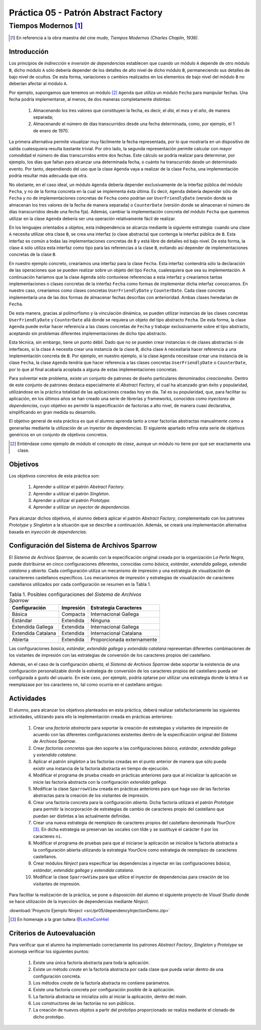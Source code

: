 =======================================
Práctica 05 - Patrón Abstract Factory
=======================================
-------------------------
 Tiempos Modernos [#f0]_
-------------------------

.. [#f0] En referencia a la obra maestra del cine mudo, *Tiempos Modernos (Charles Chaplin, 1936)*.

Introducción
=============

Los principios de *indirección* e *inversión de dependencias* establecen que cuando un módulo ``A`` depende de otro módulo ``B``, dicho módulo ``A`` sólo debería depender de los detalles de alto nivel de dicho módulo ``B``, permaneciendo sus detalles de bajo nivel de ocultos. De esta forma, variaciones o cambios realizados en los elementos de bajo nivel del módulo ``B`` no deberían afectar al módulo ``A``.

Por ejemplo, supongamos que tenemos un módulo [#f1]_ ``Agenda`` que utiliza un módulo ``Fecha`` para manipular fechas. Una fecha podría implementarse, al menos, de dos maneras completamente distintas:

  #. Almacenando los tres valores que constituyen la fecha, es decir, el *día*, el *mes* y el *año*, de manera separada;
  #. Almacenando el número de días transcurridos desde una fecha determinada, como, por ejemplo, el 1 de enero de 1970.

La primera alternativa permite visualizar muy fácilmente la fecha representada, por lo que mostrarla en un dispositivo de salida cualesquiera resulta bastante trivial. Por otro lado, la segunda representación permite calcular con mayor comodidad el número de días transcurridos entre dos fechas. Este cálculo se podría realizar para determinar, por ejemplo, los días que faltan para alcanzar una determinada fecha, o cuánto ha transcurrido desde un determinado evento. Por tanto, dependiendo del uso que la clase ``Agenda`` vaya a realizar de la clase ``Fecha``, una implementación podría resultar más adecuada que otra.

No obstante, en el caso ideal, un módulo ``Agenda`` debería depender exclusivamente de la interfaz pública del módulo ``Fecha``, y no de la forma concreta en la cual se implementa ésta última. Es decir, ``Agenda`` debería depender sólo de ``Fecha`` y no de implementaciones concretas de ``Fecha`` como podrían ser ``UserFriendlyDate`` (versión donde se almacenan los tres valores de la fecha de manera separada) o ``CounterDate`` (versión donde se almacenan el número de días transcurridos desde una fecha fija). Además, cambiar la implementación concreta del módulo ``Fecha`` que queremos utilizar en la clase ``Agenda`` debería ser una operación relativamente fácil de realizar.

En los lenguajes orientados a objetos, esta independencia se alcanza mediante la siguiente estrategia: cuando una clase ``A`` necesita utilizar otra clase ``B``, se crea una interfaz (o clase abstracta) que contenga la interfaz pública de ``B``. Esta interfaz es común a todas las implementaciones concretas de ``B`` y está libre de detalles ed bajo nivel. De esta forma, la clase ``A`` sólo utiliza esta interfaz como tipo para las referencias a la clase ``B``, evitando así depender de implementaciones concretas de la clase ``B``.

En nuestro ejemplo concreto, crearíamos una interfaz para la clase ``Fecha``. Esta interfaz contendría sólo la declaración de las operaciones que se pueden realizar sobre un objeto del tipo ``Fecha``, cualesquiera que sea su implementación. A continuación haríamos que la clase ``Agenda`` sólo contuviese referencias a esta interfaz y  crearíamos tantas implementaciones o clases concretas de la interfaz ``Fecha`` como formas de implementar dicha interfaz conozcamos. En nuestro caso, crearíamos como clases concretas ``UserFriendlyDate`` y ``CounterDate``. Cada clase concreta implementaría una de las dos formas de almacenar fechas descritas con anterioridad. Ambas clases heredarían de ``Fecha``.

De esta manera, gracias al polimorfismo y la vinculación dinámica, se pueden utilizar instancias de las clases concretas ``UserFriendlyDate`` y ``CounterDate`` allá donde se requiera un objeto del tipo abstracto ``Fecha``. De esta forma, la clase ``Agenda`` puede evitar hacer referencia a las clases concretas de ``Fecha`` y trabajar exclusivamente sobre el tipo abstracto, aceptando sin problemas diferentes implementaciones de dicho tipo abstracto.

Esta técnica, sin embargo, tiene un punto débil. Dado que no se pueden crear instancias ni de clases abstractas ni de interfaces, si la clase ``A`` necesita crear una instancia de la clase ``B``, dicha clase ``A`` necesitaría hacer referencia a una implementación concreta de ``B``. Por ejemplo, en nuestro ejemplo, si la clase ``Agenda`` necesitase crear una instancia de la clase ``Fecha``, la clase ``Agenda`` tendría que hacer referencia a las clases concretas ``UserFriendlyDate`` o ``CounterDate``, por lo que al final acabaría acoplada a alguna de estas implementaciones concretas.

Para solventar este problema, existe un conjunto de patrones de diseño particulares denominados *creacionales*. Dentro de este conjunto de patrones destaca especialmente el *Abstract Factory*,  el cual ha alcanzado gran éxito y popularidad, utilizándose en la práctica totalidad de las aplicaciones creadas hoy en día. Tal es su popularidad, que, para facilitar su aplicación, en los últimos años se han creado una serie de librerías y frameworks, conocidos como *inyectores de dependencias*, cuyo objetivo es permitir la especificación de factorías a alto nivel, de manera cuasi declarativa, simplificando en gran medida su desarrollo.

El objetivo general de esta práctica es que el alumno aprenda tanto a crear factorías abstractas manualmente como a generarlas mediante la utilización de un inyector de dependencias. El siguiente apartado refina esta serie de objetivos genéricos en un conjunto de objetivos concretos.

.. [#f1] Entiéndase como ejemplo de *módulo* el concepto de *clase*, aunque un módulo no tiene por qué ser exactamente una clase.

Objetivos
==========

Los objetivos concretos de esta práctica son:

  #. Aprender a utilizar el patrón *Abstract Factory*.
  #. Aprender a utilizar el patrón *Singleton*.
  #. Aprender a utilizar el patrón *Prototype*.
  #. Aprender a utilizar un *inyector de dependencias*.

Para alcanzar dichos objetivos, el alumno deberá aplicar el patrón *Abstract Factory*, complementado con los patrones *Prototype* y *Singleton* a la situación que se describe a continuación. Además, se creará una implementación alternativa basada en *inyección de dependencias*.

Configuración del Sistema de Archivos Sparrow
==============================================

El *Sistema de Archivos Sparrow*, de acuerdo con la especificación original creada por la organización *La Perla Negra*, puede distribuirse en cinco configuraciones diferentes, conocidas como *básica*, *estándar*, *extendida gallega*, *extendia catalana* y *abierta*. Cada configuración utiliza un  mecanismo de impresión y una estrategia de visualización de caractereres castellanos específicos. Los mecanismos de impresión y estrategias de visualización de caracteres castellanos utilizados por cada configuración se resumen en la Tabla 1.

.. table:: Tabla 1. Posibles configuraciones del *Sistema de Archivos Sparrow*

  +--------------------+----------------+----------------------------+
  |  Configuración     | Impresión      | Estrategia Caracteres      |
  +====================+================+============================+
  | Básica             | Compacta       | Internacional Gallega      |
  +--------------------+----------------+----------------------------+
  | Estándar           | Extendida      | Ninguna                    |
  +--------------------+----------------+----------------------------+
  | Extendida Gallega  | Extendida      | Internacional Gallega      |
  +--------------------+----------------+----------------------------+
  | Extendida Catalana | Extendida      | Internacional Catalana     |
  +--------------------+----------------+----------------------------+
  | Abierta            | Extendida      | Proporcionada externamente |
  +--------------------+----------------+----------------------------+

Las configuraciones *basica*, *estándar*, *extendida gallega* y *extendida catalana* representan diferentes combinaciones de los vistantes de impresión con las estrategias de conversión de los caracteres propios del castellano.

Además, en el caso de la configuración *abierta*, el *Sistema de Archivos Sparrow* debe soportar la existencia de una configuración personalizable donde la estrategia de conversión de los caracteres propios del castellano pueda ser configurada a gusto del usuario. En este caso, por ejemplo, podría optarse por utilizar una estrategia donde la letra ñ se reemplazase por los caracteres ``nn``, tal como ocurría en el castellano antiguo.

Actividades
============

El alumno, para alcanzar los objetivos planteados en esta práctica, deberá realizar satisfactoriamente las siguientes actividades, utilizando para ello la implementación creada en prácticas anteriores:

  #. Crear una *factoría abstracta* para soportar la creación de estrategias y visitantes de impresión de acuerdo con las diferentes configuraciones existentes dentro de la especificación original del *Sistema de Archivos Sparrow*.
  #. Crear *factorías concretas* que den soporte a las configuraciones *básica*, *estándar*, *extendida gallega* y *extendida catalana*.
  #. Aplicar el patrón *singleton* a las factorías creadas en el punto anterior de manera que sólo pueda existir una instancia de la factoría abstracta en tiempo de ejecución.
  #. Modificar el programa de prueba creado en prácticas anteriores para que al inicializar la aplicación se inicie las factoría abstracta con la configuración *extendida gallega*.
  #. Modificar la clase ``SparrowView`` creada en prácticas anteriores para que haga uso de las factorías abstractas para la creación de los visitantes de impresión.
  #. Crear una factoría concreta para la configuración *abierta*. Dicha factoría utilizará el patrón *Prototype* para permitir la incorporación de estrategias de cambio de caracteres propio del castellano que puedan ser distintas a las actualmente definidas.
  #.	Crear una nueva estrategia de reemplazo de caracteres propios del castellano denominada *YourOcre* [#f2]_. En dicha estrategia se preservan las vocales con tilde y se sustituye el carácter ``ñ`` por los caracteres ``ni``.
  #. Modificar el programa de pruebas para que al iniciarse la aplicación se inicialice la factoría abstracta a la configuración abierta utilizando la estrategia *YourOcre* como estrategia de reemplazo de caracteres castellanos.
  #. Crear módulos *Ninject* para especificar las dependencias a inyectar en las configuraciones *básica*, *estándar*, *extendida gallega* y *extendida catalana*.
  #. Modificar la clase ``SparrowView``  para que utilice el inyector de dependencias para creación de los visitantes de impresión.

Para facilitar la realización de la práctica, se pone a disposición del alumno el siguiente proyecto de *Visual Studio* donde se hace utilización de la inyección de dependencias mediante *Ninject*.

:download:`Proyecto Ejemplo Ninject <src/pr05/dependencyInjectionDemo.zip>`

.. [#f2] En homenaje a la gran tuitera `@LecheConHiel <https://twitter.com/lecheconhiel>`_

Criterios de Autoevaluación
============================

Para verificar que el alumno ha implementado correctamente los patrones *Abstract Factory*, *Singleton* y *Prototype* se aconseja verificar los siguientes puntos:

  #. Existe una única factoría abstracta para toda la aplicación.
  #. Existe un método *create* en la factoría abstracta por cada clase que pueda variar dentro de una configuración concreta.
  #. Los métodos *create* de la factoría abstracta no contiene parámetros.
  #. Existe una factoría concreta por configuración posible de la aplicación.
  #. La factoría abstracta se inicializa sólo al iniciar la aplicación, dentro del *main*.
  #. Los constructores de las factorías no son públicos.
  #. La creación de nuevos objetos a partir del prototipo proporcionado se realiza mediante el clonado de dicho prototipo.
